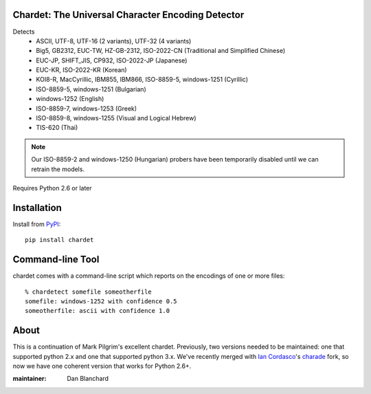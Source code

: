 Chardet: The Universal Character Encoding Detector
--------------------------------------------------

Detects
 - ASCII, UTF-8, UTF-16 (2 variants), UTF-32 (4 variants)
 - Big5, GB2312, EUC-TW, HZ-GB-2312, ISO-2022-CN (Traditional and Simplified Chinese)
 - EUC-JP, SHIFT_JIS, CP932, ISO-2022-JP (Japanese)
 - EUC-KR, ISO-2022-KR (Korean)
 - KOI8-R, MacCyrillic, IBM855, IBM866, ISO-8859-5, windows-1251 (Cyrillic)
 - ISO-8859-5, windows-1251 (Bulgarian)
 - windows-1252 (English)
 - ISO-8859-7, windows-1253 (Greek)
 - ISO-8859-8, windows-1255 (Visual and Logical Hebrew)
 - TIS-620 (Thai)

.. note::
   Our ISO-8859-2 and windows-1250 (Hungarian) probers have been temporarily
   disabled until we can retrain the models.

Requires Python 2.6 or later

Installation
------------

Install from `PyPI <https://pypi.python.org/pypi/chardet>`_::

    pip install chardet


Command-line Tool
-----------------

chardet comes with a command-line script which reports on the encodings of one
or more files::

    % chardetect somefile someotherfile
    somefile: windows-1252 with confidence 0.5
    someotherfile: ascii with confidence 1.0

About
-----

This is a continuation of Mark Pilgrim's excellent chardet. Previously, two
versions needed to be maintained: one that supported python 2.x and one that
supported python 3.x.  We've recently merged with `Ian Cordasco <https://github.com/sigmavirus24>`_'s
`charade <https://github.com/sigmavirus24/charade>`_ fork, so now we have one
coherent version that works for Python 2.6+.

:maintainer: Dan Blanchard
